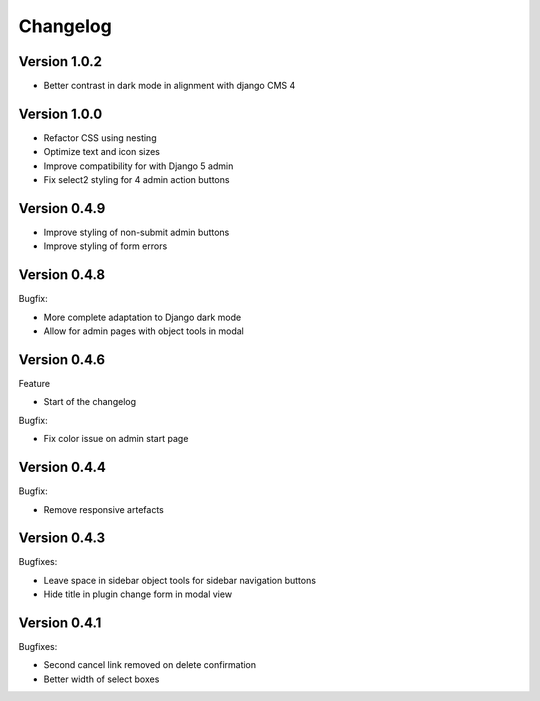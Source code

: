 =========
Changelog
=========

Version 1.0.2
=============

* Better contrast in dark mode in alignment with django CMS 4

Version 1.0.0
=============
* Refactor CSS using nesting
* Optimize text and icon sizes
* Improve compatibility for with Django 5 admin
* Fix select2 styling for 4 admin action buttons

Version 0.4.9
=============

* Improve styling of non-submit admin buttons
* Improve styling of form errors


Version 0.4.8
=============

Bugfix:

* More complete adaptation to Django dark mode
* Allow for admin pages with object tools in modal


Version 0.4.6
=============

Feature

* Start of the changelog

Bugfix:

* Fix color issue on admin start page

Version 0.4.4
=============

Bugfix:

* Remove responsive artefacts

Version 0.4.3
=============

Bugfixes:

* Leave space in sidebar object tools for sidebar navigation buttons
* Hide title in plugin change form in modal view

Version 0.4.1
=============

Bugfixes:

* Second cancel link removed on delete confirmation
* Better width of select boxes
